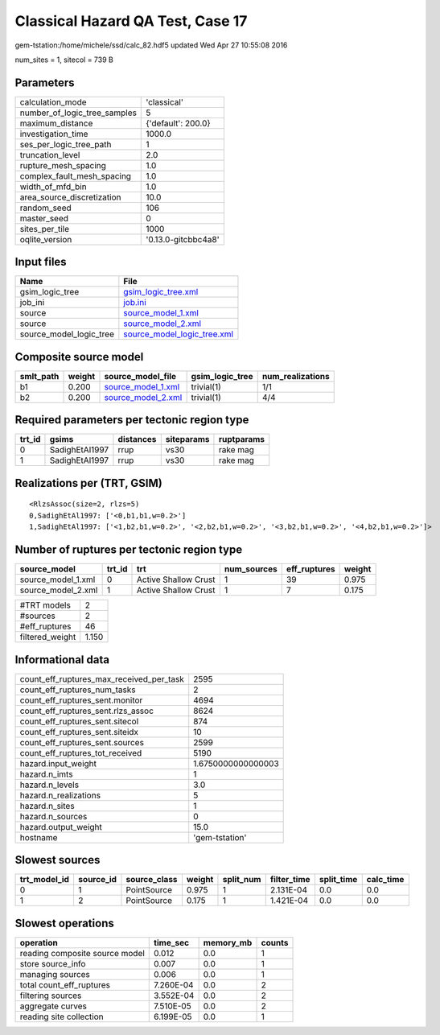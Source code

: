 Classical Hazard QA Test, Case 17
=================================

gem-tstation:/home/michele/ssd/calc_82.hdf5 updated Wed Apr 27 10:55:08 2016

num_sites = 1, sitecol = 739 B

Parameters
----------
============================ ===================
calculation_mode             'classical'        
number_of_logic_tree_samples 5                  
maximum_distance             {'default': 200.0} 
investigation_time           1000.0             
ses_per_logic_tree_path      1                  
truncation_level             2.0                
rupture_mesh_spacing         1.0                
complex_fault_mesh_spacing   1.0                
width_of_mfd_bin             1.0                
area_source_discretization   10.0               
random_seed                  106                
master_seed                  0                  
sites_per_tile               1000               
oqlite_version               '0.13.0-gitcbbc4a8'
============================ ===================

Input files
-----------
======================= ============================================================
Name                    File                                                        
======================= ============================================================
gsim_logic_tree         `gsim_logic_tree.xml <gsim_logic_tree.xml>`_                
job_ini                 `job.ini <job.ini>`_                                        
source                  `source_model_1.xml <source_model_1.xml>`_                  
source                  `source_model_2.xml <source_model_2.xml>`_                  
source_model_logic_tree `source_model_logic_tree.xml <source_model_logic_tree.xml>`_
======================= ============================================================

Composite source model
----------------------
========= ====== ========================================== =============== ================
smlt_path weight source_model_file                          gsim_logic_tree num_realizations
========= ====== ========================================== =============== ================
b1        0.200  `source_model_1.xml <source_model_1.xml>`_ trivial(1)      1/1             
b2        0.200  `source_model_2.xml <source_model_2.xml>`_ trivial(1)      4/4             
========= ====== ========================================== =============== ================

Required parameters per tectonic region type
--------------------------------------------
====== ============== ========= ========== ==========
trt_id gsims          distances siteparams ruptparams
====== ============== ========= ========== ==========
0      SadighEtAl1997 rrup      vs30       rake mag  
1      SadighEtAl1997 rrup      vs30       rake mag  
====== ============== ========= ========== ==========

Realizations per (TRT, GSIM)
----------------------------

::

  <RlzsAssoc(size=2, rlzs=5)
  0,SadighEtAl1997: ['<0,b1,b1,w=0.2>']
  1,SadighEtAl1997: ['<1,b2,b1,w=0.2>', '<2,b2,b1,w=0.2>', '<3,b2,b1,w=0.2>', '<4,b2,b1,w=0.2>']>

Number of ruptures per tectonic region type
-------------------------------------------
================== ====== ==================== =========== ============ ======
source_model       trt_id trt                  num_sources eff_ruptures weight
================== ====== ==================== =========== ============ ======
source_model_1.xml 0      Active Shallow Crust 1           39           0.975 
source_model_2.xml 1      Active Shallow Crust 1           7            0.175 
================== ====== ==================== =========== ============ ======

=============== =====
#TRT models     2    
#sources        2    
#eff_ruptures   46   
filtered_weight 1.150
=============== =====

Informational data
------------------
======================================== ==================
count_eff_ruptures_max_received_per_task 2595              
count_eff_ruptures_num_tasks             2                 
count_eff_ruptures_sent.monitor          4694              
count_eff_ruptures_sent.rlzs_assoc       8624              
count_eff_ruptures_sent.sitecol          874               
count_eff_ruptures_sent.siteidx          10                
count_eff_ruptures_sent.sources          2599              
count_eff_ruptures_tot_received          5190              
hazard.input_weight                      1.6750000000000003
hazard.n_imts                            1                 
hazard.n_levels                          3.0               
hazard.n_realizations                    5                 
hazard.n_sites                           1                 
hazard.n_sources                         0                 
hazard.output_weight                     15.0              
hostname                                 'gem-tstation'    
======================================== ==================

Slowest sources
---------------
============ ========= ============ ====== ========= =========== ========== =========
trt_model_id source_id source_class weight split_num filter_time split_time calc_time
============ ========= ============ ====== ========= =========== ========== =========
0            1         PointSource  0.975  1         2.131E-04   0.0        0.0      
1            2         PointSource  0.175  1         1.421E-04   0.0        0.0      
============ ========= ============ ====== ========= =========== ========== =========

Slowest operations
------------------
============================== ========= ========= ======
operation                      time_sec  memory_mb counts
============================== ========= ========= ======
reading composite source model 0.012     0.0       1     
store source_info              0.007     0.0       1     
managing sources               0.006     0.0       1     
total count_eff_ruptures       7.260E-04 0.0       2     
filtering sources              3.552E-04 0.0       2     
aggregate curves               7.510E-05 0.0       2     
reading site collection        6.199E-05 0.0       1     
============================== ========= ========= ======